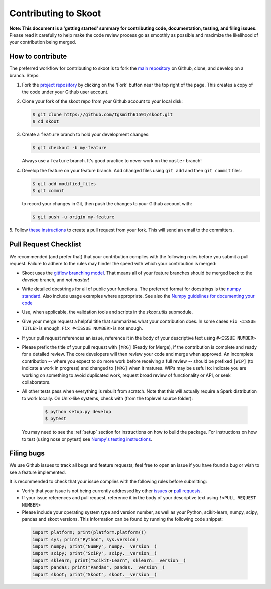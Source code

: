 .. _contrib:

=====================
Contributing to Skoot
=====================

**Note: This document is a 'getting started' summary for contributing code,
documentation, testing, and filing issues.** Please read it carefully to help
make the code review process go as smoothly as possible and maximize the
likelihood of your contribution being merged.

How to contribute
-----------------

The preferred workflow for contributing to skoot is to fork the
`main repository <https://github.com/tgsmith61591/skoot>`_ on
Github, clone, and develop on a branch. Steps:

1. Fork the `project repository <https://github.com/tgsmith61591/skoot>`_
   by clicking on the 'Fork' button near the top right of the page. This
   creates a copy of the code under your Github user account.

2. Clone your fork of the skoot repo from your Github account to your
   local disk:

   .. code-block:: bash

       $ git clone https://github.com/tgsmith61591/skoot.git
       $ cd skoot

3. Create a ``feature`` branch to hold your development changes:

   .. code-block:: bash

       $ git checkout -b my-feature

   Always use a ``feature`` branch. It's good practice to never work on the ``master`` branch!

4. Develop the feature on your feature branch. Add changed files using ``git add`` and then ``git commit`` files:

   .. code-block:: bash

       $ git add modified_files
       $ git commit

   to record your changes in Git, then push the changes to your Github account with:

   .. code-block:: bash

       $ git push -u origin my-feature

5. Follow `these instructions <https://help.github.com/articles/creating-a-pull-request-from-a-fork>`_
to create a pull request from your fork. This will send an email to the committers.

Pull Request Checklist
----------------------

We recommended (and prefer that) that your contribution complies with the
following rules before you submit a pull request. Failure to adhere to the
rules may hinder the speed with which your contribution is merged:

-  Skoot uses the `gitflow branching model <http://nvie.com/posts/a-successful-git-branching-model/>`_.
   That means all of your feature branches should be merged back to the `develop`
   branch, and *not* `master`!

-  Write detailed docstrings for all of public your functions. The preferred
   format for docstrings is the `numpy standard <https://github.com/numpy/numpy/blob/master/doc/HOWTO_DOCUMENT.rst.txt#docstring-standard>`_.
   Also include usage examples where appropriate. See also the
   `Numpy guidelines for documenting your code  <https://numpydoc.readthedocs.io/en/latest/>`_

-  Use, when applicable, the validation tools and scripts in the
   `skoot.utils` submodule.

-  Give your merge request a helpful title that summarizes what your
   contribution does. In some cases ``Fix <ISSUE TITLE>`` is enough.
   ``Fix #<ISSUE NUMBER>`` is not enough.

-  If your pull request references an issue, reference it in the body of your
   descriptive text using ``#<ISSUE NUMBER>``

-  Please prefix the title of your pull request with ``[MRG]`` (Ready for
   Merge), if the contribution is complete and ready for a detailed review.
   The core developers will then review your code and merge when approved.
   An incomplete contribution -- where you expect to do more work before
   receiving a full review -- should be prefixed ``[WIP]`` (to indicate a work
   in progress) and changed to ``[MRG]`` when it matures. WIPs may be useful
   to: indicate you are working on something to avoid duplicated work,
   request broad review of functionality or API, or seek collaborators.

-  All other tests pass when everything is rebuilt from scratch. Note that this
   will actually require a Spark distribution to work locally.
   On Unix-like systems, check with (from the toplevel source folder):

      .. code-block:: bash

          $ python setup.py develop
          $ pytest

   You may need to see the :ref:`setup` section for instructions on how
   to build the package. For instructions on how to test (using nose or pytest)
   see `Numpy's testing instructions <https://github.com/numpy/numpy/blob/master/doc/TESTS.rst.txt>`_.

Filing bugs
-----------
We use Github issues to track all bugs and feature requests; feel free to
open an issue if you have found a bug or wish to see a feature implemented.

It is recommended to check that your issue complies with the
following rules before submitting:

-  Verify that your issue is not being currently addressed by other
   `issues <https://github.com/tgsmith61591/skoot/issues>`_
   or `pull requests <https://github.com/tgsmith61591/skoot/pulls>`_.

-  If your issue references and pull request, reference it in the body of your
   descriptive text using ``!<PULL REQUEST NUMBER>``

-  Please include your operating system type and version number, as well
   as your Python, scikit-learn, numpy, scipy, pandas and skoot versions. This
   information can be found by running the following code snippet:

  .. code-block:: python

      import platform; print(platform.platform())
      import sys; print("Python", sys.version)
      import numpy; print("NumPy", numpy.__version__)
      import scipy; print("SciPy", scipy.__version__)
      import sklearn; print("Scikit-Learn", sklearn.__version__)
      import pandas; print("Pandas", pandas.__version__)
      import skoot; print("Skoot", skoot.__version__)
